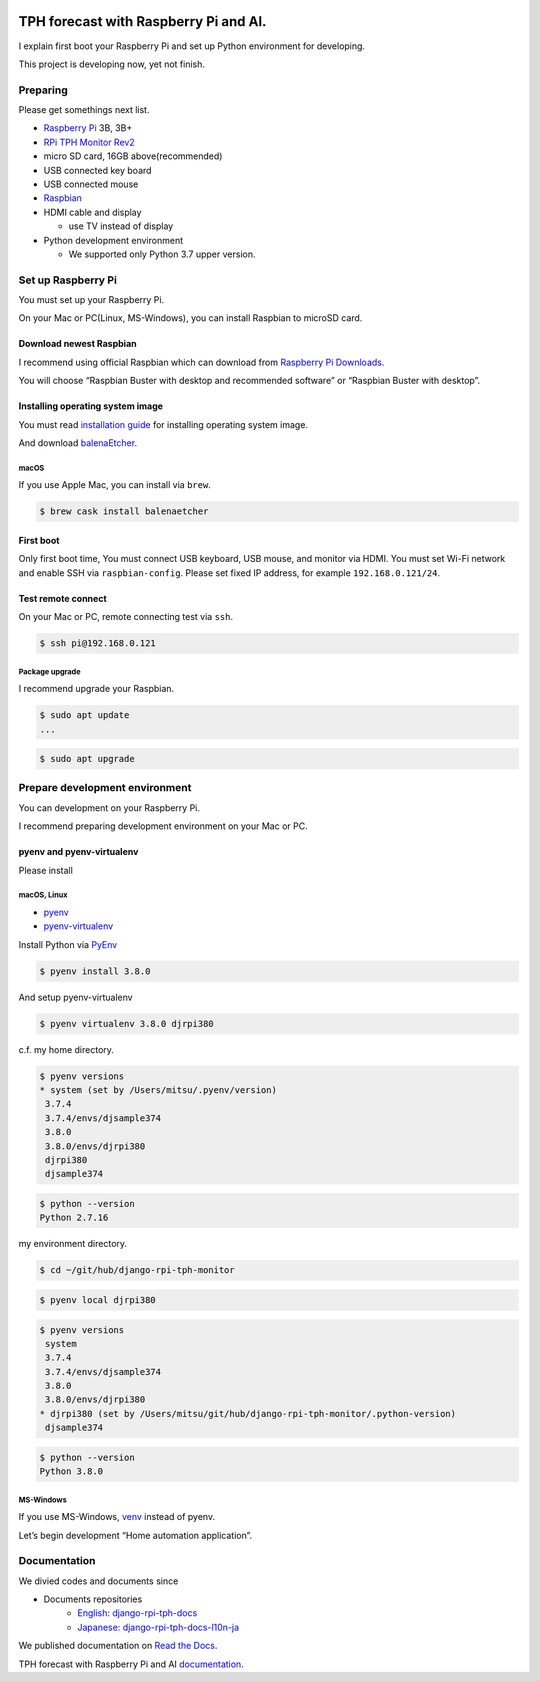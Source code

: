 .. image:: https://readthedocs.org/projects/django-rpi-tph-monitor/badge/?version=latest
    :target: https://django-rpi-tph-monitor.readthedocs.io/en/latest/?badge=latest
    :alt: Documentation Status

######################################
TPH forecast with Raspberry Pi and AI.
######################################

I explain first boot your Raspberry Pi and set up Python environment for developing.

This project is developing now, yet not finish.

*********
Preparing
*********

Please get somethings next list.

-  `Raspberry Pi <https://www.raspberrypi.org>`_ 3B, 3B+
-  `RPi TPH Monitor Rev2 <https://www.indoorcorgielec.com/products/rpi-tph-monitor-rev2/>`_
-  micro SD card, 16GB above(recommended)
-  USB connected key board
-  USB connected mouse
-  `Raspbian <https://www.raspbian.org>`_
-  HDMI cable and display

   -  use TV instead of display

-  Python development environment

   -  We supported only Python 3.7 upper version.

*******************
Set up Raspberry Pi
*******************

You must set up your Raspberry Pi.

On your Mac or PC(Linux, MS-Windows), you can install Raspbian to microSD card.

Download newest Raspbian
========================

I recommend using official Raspbian which can download from `Raspberry Pi Downloads <https://www.raspberrypi.org/downloads/>`_.

You will choose “Raspbian Buster with desktop and recommended software” or “Raspbian Buster with desktop”.

Installing operating system image
=================================

You must read `installation guide <https://www.raspberrypi.org/documentation/installation/installing-images/README.md>`_ for installing operating system image.

And download `balenaEtcher <https://www.balena.io/etcher/>`_.

macOS
-----

If you use Apple Mac, you can install via ``brew``.

.. code-block:: shell

    $ brew cask install balenaetcher

First boot
==========

Only first boot time, You must connect USB keyboard, USB mouse, and monitor via HDMI. You must set Wi-Fi network and enable SSH via ``raspbian-config``. Please set fixed IP address, for example ``192.168.0.121/24``.

Test remote connect
===================

On your Mac or PC, remote connecting test via ``ssh``.

.. code-block:: shell

    $ ssh pi@192.168.0.121

Package upgrade
---------------

I recommend upgrade your Raspbian.

.. code-block:: shell

    $ sudo apt update
    ...

.. code-block:: shell

    $ sudo apt upgrade

*******************************
Prepare development environment
*******************************

You can development on your Raspberry Pi.  

I recommend preparing development environment on your Mac or PC.

pyenv and pyenv-virtualenv
==========================

Please install 

macOS, Linux
------------

- `pyenv <https://github.com/pyenv/pyenv>`__
- `pyenv-virtualenv <https://github.com/pyenv/pyenv-virtualenv>`__

Install Python via `PyEnv <https://github.com/pyenv/pyenv>`__

.. code-block:: shell

    $ pyenv install 3.8.0

And setup pyenv-virtualenv

.. code-block:: shell

    $ pyenv virtualenv 3.8.0 djrpi380

c.f. my home directory.

.. code-block:: shell

    $ pyenv versions
    * system (set by /Users/mitsu/.pyenv/version)
     3.7.4
     3.7.4/envs/djsample374
     3.8.0
     3.8.0/envs/djrpi380
     djrpi380
     djsample374

.. code-block:: shell

    $ python --version
    Python 2.7.16

my environment directory.

.. code-block:: shell

    $ cd ~/git/hub/django-rpi-tph-monitor

.. code-block:: shell

    $ pyenv local djrpi380

.. code-block:: shell

    $ pyenv versions
     system
     3.7.4
     3.7.4/envs/djsample374
     3.8.0
     3.8.0/envs/djrpi380
    * djrpi380 (set by /Users/mitsu/git/hub/django-rpi-tph-monitor/.python-version)
     djsample374


.. code-block:: shell

    $ python --version
    Python 3.8.0

MS-Windows
----------

If you use MS-Windows, `venv <https://docs.python.org/3.7/library/venv.html>`__ instead of pyenv.


Let’s begin development “Home automation application”.

*************
Documentation
*************

We divied codes and documents since 

* Documents repositories
    * `English: django-rpi-tph-docs <https://github.com/mitsuhisaT/django-rpi-tph-docs>`__
    * `Japanese: django-rpi-tph-docs-l10n-ja <https://github.com/mitsuhisaT/django-rpi-tph-docs-l10n-ja>`__


We published documentation on `Read the Docs <https://readthedocs.org>`_.

TPH forecast with Raspberry Pi and AI `documentation <https://django-rpi-tph-monitor.readthedocs.io/en/latest/>`_.
